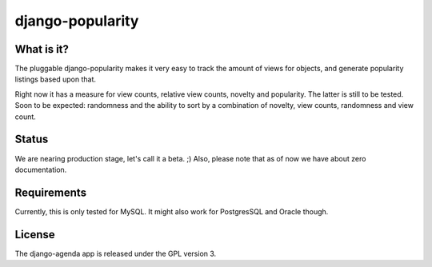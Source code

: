 =============
django-popularity
=============

What is it?
===========
The pluggable django-popularity makes it very easy to track the amount of views for objects, and generate popularity listings based upon that.

Right now it has a measure for view counts, relative view counts, novelty and popularity. The latter is still to be tested. Soon to be expected: randomness and the ability to sort by a combination of novelty, view counts, randomness and view count.

Status
======
We are nearing production stage, let's call it a beta. ;)
Also, please note that as of now we have about zero documentation.

Requirements
============
Currently, this is only tested for MySQL. It might also work for PostgresSQL and Oracle though.

License
=======
The django-agenda app is released 
under the GPL version 3.
